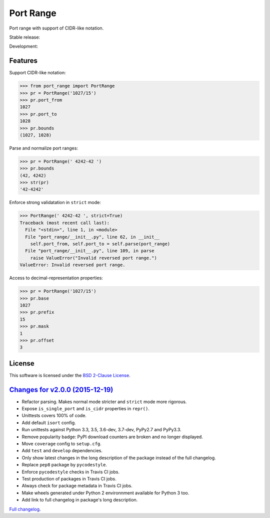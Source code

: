 Port Range
==========

Port range with support of CIDR-like notation.

Stable release: |release| |versions| |license| |dependencies|

Development: |build| |coverage| |quality|

.. |release| image:: https://img.shields.io/pypi/v/port-range.svg
    :target: https://pypi.python.org/pypi/port-range
    :alt: Last release
.. |versions| image:: https://img.shields.io/pypi/pyversions/port-range.svg
    :target: https://pypi.python.org/pypi/port-range
    :alt: Python versions
.. |license| image:: https://img.shields.io/pypi/l/port-range.svg
    :target: https://opensource.org/licenses/BSD-2-Clause
    :alt: Software license
.. |dependencies| image:: https://requires.io/github/scaleway/port-range/requirements.svg?branch=master
    :target: https://requires.io/github/scaleway/port-range/requirements/?branch=master
    :alt: Requirements freshness
.. |build| image:: https://travis-ci.org/scaleway/port-range.svg?branch=develop
    :target: https://travis-ci.org/scaleway/port-range
    :alt: Unit-tests status
.. |coverage| image:: https://codecov.io/gh/scaleway/port-range/branch/develop/graph/badge.svg
    :target: https://codecov.io/github/scaleway/port-range?branch=develop
    :alt: Coverage Status
.. |quality| image:: https://scrutinizer-ci.com/g/scaleway/port-range/badges/quality-score.png?b=develop
    :target: https://scrutinizer-ci.com/g/scaleway/port-range/?branch=develop
    :alt: Code Quality


Features
--------

Support CIDR-like notation:

.. code-block:: python

    >>> from port_range import PortRange
    >>> pr = PortRange('1027/15')
    >>> pr.port_from
    1027
    >>> pr.port_to
    1028
    >>> pr.bounds
    (1027, 1028)

Parse and normalize port ranges:

.. code-block:: python

    >>> pr = PortRange(' 4242-42 ')
    >>> pr.bounds
    (42, 4242)
    >>> str(pr)
    '42-4242'

Enforce strong validatation in ``strict`` mode:

.. code-block:: python

    >>> PortRange(' 4242-42 ', strict=True)
    Traceback (most recent call last):
      File "<stdin>", line 1, in <module>
      File "port_range/__init__.py", line 62, in __init__
        self.port_from, self.port_to = self.parse(port_range)
      File "port_range/__init__.py", line 109, in parse
        raise ValueError("Invalid reversed port range.")
    ValueError: Invalid reversed port range.

Access to decimal-representation properties:

.. code-block:: python

    >>> pr = PortRange('1027/15')
    >>> pr.base
    1027
    >>> pr.prefix
    15
    >>> pr.mask
    1
    >>> pr.offset
    3


License
-------

This software is licensed under the `BSD 2-Clause License`_.

.. _BSD 2-Clause License: https://github.com/scaleway/port-range/blob/develop/LICENSE.rst


`Changes for v2.0.0 (2015-12-19) <https://github.com/scaleway/port-range/compare/v1.0.5...v2.0.0>`_
---------------------------------------------------------------------------------------------------

* Refactor parsing. Makes normal mode stricter and ``strict`` mode more
  rigorous.
* Expose ``is_single_port`` and ``is_cidr`` properties in ``repr()``.
* Unittests covers 100% of code.
* Add default ``isort`` config.
* Run unittests against Python 3.3, 3.5, 3.6-dev, 3.7-dev, PyPy2.7 and PyPy3.3.
* Remove popularity badge: PyPI download counters are broken and no longer
  displayed.
* Move ``coverage`` config to ``setup.cfg``.
* Add ``test`` and ``develop`` dependencies.
* Only show latest changes in the long description of the package instead of
  the full changelog.
* Replace ``pep8`` package by ``pycodestyle``.
* Enforce ``pycodestyle`` checks in Travis CI jobs.
* Test production of packages in Travis CI jobs.
* Always check for package metadata in Travis CI jobs.
* Make wheels generated under Python 2 environnment available for Python 3 too.
* Add link to full changelog in package's long description.


`Full changelog <https://github.com/scaleway/port-range/blob/develop/CHANGES.rst#changelog>`_.

